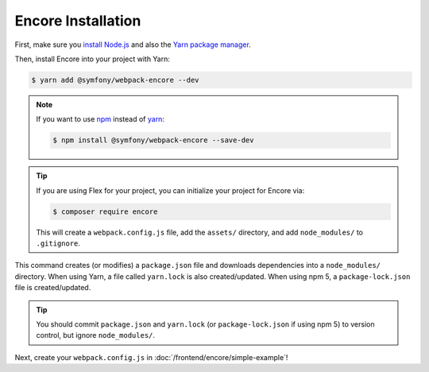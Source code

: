 Encore Installation
===================

First, make sure you `install Node.js`_ and also the `Yarn package manager`_.

Then, install Encore into your project with Yarn:

.. code-block:: terminal

    $ yarn add @symfony/webpack-encore --dev

.. note::

    If you want to use `npm`_ instead of `yarn`_:

    .. code-block:: terminal

        $ npm install @symfony/webpack-encore --save-dev

.. tip::

    If you are using Flex for your project, you can initialize your project for Encore via:

    .. code-block:: terminal

        $ composer require encore

    This will create a ``webpack.config.js`` file, add the ``assets/`` directory, and add ``node_modules/`` to
    ``.gitignore``.

This command creates (or modifies) a ``package.json`` file and downloads dependencies
into a ``node_modules/`` directory. When using Yarn, a file called ``yarn.lock``
is also created/updated. When using npm 5, a ``package-lock.json`` file is created/updated.

.. tip::

    You should commit ``package.json`` and ``yarn.lock`` (or ``package-lock.json``
    if using npm 5) to version control, but ignore ``node_modules/``.

Next, create your ``webpack.config.js`` in :doc:`/frontend/encore/simple-example`!

.. _`install Node.js`: https://nodejs.org/en/download/
.. _`Yarn package manager`: https://yarnpkg.com/lang/en/docs/install/
.. _`npm`: https://www.npmjs.com/
.. _`yarn`: https://yarnpkg.com/
